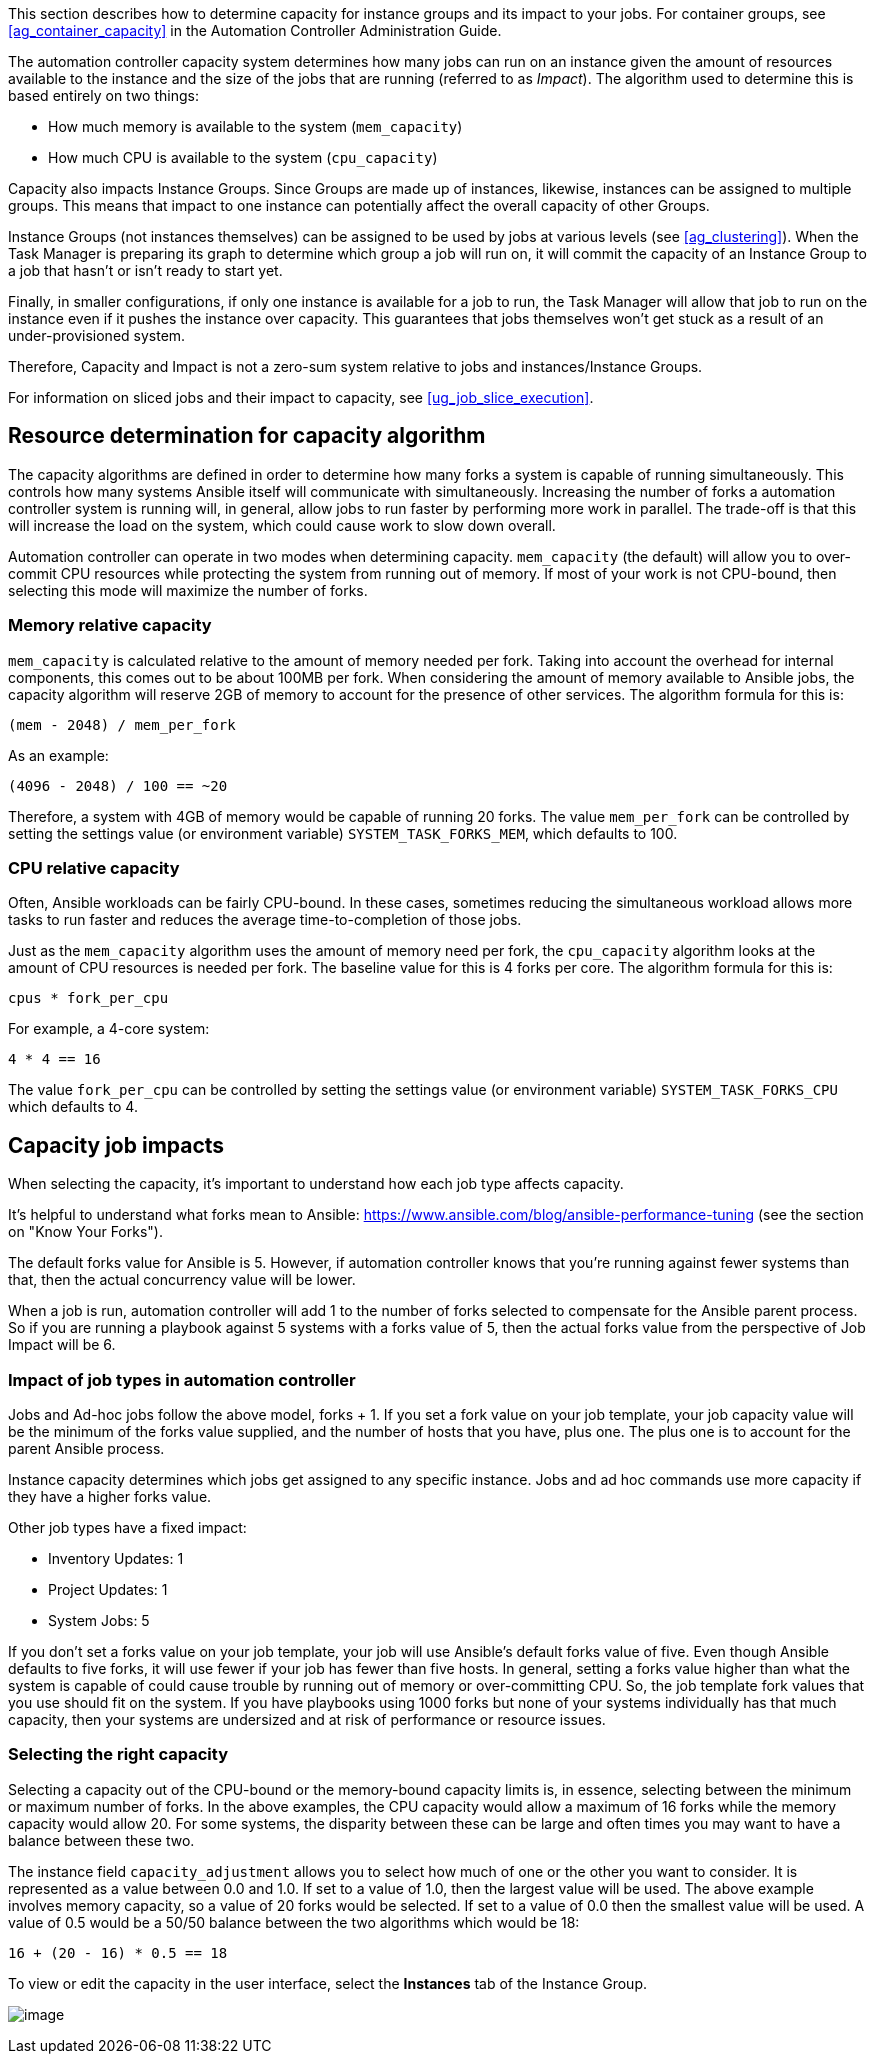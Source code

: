 This section describes how to determine capacity for instance groups and
its impact to your jobs. For container groups, see
xref:ag_container_capacity[] in the Automation Controller Administration
Guide.

The automation controller capacity system determines how many jobs can
run on an instance given the amount of resources available to the
instance and the size of the jobs that are running (referred to as
_Impact_). The algorithm used to determine this is based entirely on two
things:

* How much memory is available to the system (`mem_capacity`)
* How much CPU is available to the system (`cpu_capacity`)

Capacity also impacts Instance Groups. Since Groups are made up of
instances, likewise, instances can be assigned to multiple groups. This
means that impact to one instance can potentially affect the overall
capacity of other Groups.

Instance Groups (not instances themselves) can be assigned to be used by
jobs at various levels (see xref:ag_clustering[]). When the Task Manager is
preparing its graph to determine which group a job will run on, it will
commit the capacity of an Instance Group to a job that hasn’t or isn’t
ready to start yet.

Finally, in smaller configurations, if only one instance is available
for a job to run, the Task Manager will allow that job to run on the
instance even if it pushes the instance over capacity. This guarantees
that jobs themselves won't get stuck as a result of an under-provisioned
system.

Therefore, Capacity and Impact is not a zero-sum system relative to jobs
and instances/Instance Groups.

For information on sliced jobs and their impact to capacity, see
xref:ug_job_slice_execution[].

== Resource determination for capacity algorithm

The capacity algorithms are defined in order to determine how many forks
a system is capable of running simultaneously. This controls how many
systems Ansible itself will communicate with simultaneously. Increasing
the number of forks a automation controller system is running will, in
general, allow jobs to run faster by performing more work in parallel.
The trade-off is that this will increase the load on the system, which
could cause work to slow down overall.

Automation controller can operate in two modes when determining
capacity. `mem_capacity` (the default) will allow you to over-commit CPU
resources while protecting the system from running out of memory. If
most of your work is not CPU-bound, then selecting this mode will
maximize the number of forks.

=== Memory relative capacity

`mem_capacity` is calculated relative to the amount of memory needed per
fork. Taking into account the overhead for internal components, this
comes out to be about 100MB per fork. When considering the amount of
memory available to Ansible jobs, the capacity algorithm will reserve
2GB of memory to account for the presence of other services. The
algorithm formula for this is:

....
(mem - 2048) / mem_per_fork
....

As an example:

....
(4096 - 2048) / 100 == ~20
....

Therefore, a system with 4GB of memory would be capable of running 20
forks. The value `mem_per_fork` can be controlled by setting the
settings value (or environment variable) `SYSTEM_TASK_FORKS_MEM`, which
defaults to 100.

=== CPU relative capacity

Often, Ansible workloads can be fairly CPU-bound. In these cases,
sometimes reducing the simultaneous workload allows more tasks to run
faster and reduces the average time-to-completion of those jobs.

Just as the `mem_capacity` algorithm uses the amount of memory need per
fork, the `cpu_capacity` algorithm looks at the amount of CPU resources
is needed per fork. The baseline value for this is 4 forks per core. The
algorithm formula for this is:

....
cpus * fork_per_cpu
....

For example, a 4-core system:

....
4 * 4 == 16
....

The value `fork_per_cpu` can be controlled by setting the settings value
(or environment variable) `SYSTEM_TASK_FORKS_CPU` which defaults to 4.

== Capacity job impacts

When selecting the capacity, it's important to understand how each job
type affects capacity.

It's helpful to understand what forks mean to Ansible:
https://www.ansible.com/blog/ansible-performance-tuning (see the section
on "Know Your Forks").

The default forks value for Ansible is 5. However, if automation
controller knows that you're running against fewer systems than that,
then the actual concurrency value will be lower.

When a job is run, automation controller will add 1 to the number of
forks selected to compensate for the Ansible parent process. So if you
are running a playbook against 5 systems with a forks value of 5, then
the actual forks value from the perspective of Job Impact will be 6.

=== Impact of job types in automation controller

Jobs and Ad-hoc jobs follow the above model, forks + 1. If you set a
fork value on your job template, your job capacity value will be the
minimum of the forks value supplied, and the number of hosts that you
have, plus one. The plus one is to account for the parent Ansible
process.

Instance capacity determines which jobs get assigned to any specific
instance. Jobs and ad hoc commands use more capacity if they have a
higher forks value.

Other job types have a fixed impact:

* Inventory Updates: 1
* Project Updates: 1
* System Jobs: 5

If you don’t set a forks value on your job template, your job will use
Ansible’s default forks value of five. Even though Ansible defaults to
five forks, it will use fewer if your job has fewer than five hosts. In
general, setting a forks value higher than what the system is capable of
could cause trouble by running out of memory or over-committing CPU. So,
the job template fork values that you use should fit on the system. If
you have playbooks using 1000 forks but none of your systems
individually has that much capacity, then your systems are undersized
and at risk of performance or resource issues.

=== Selecting the right capacity

Selecting a capacity out of the CPU-bound or the memory-bound capacity
limits is, in essence, selecting between the minimum or maximum number
of forks. In the above examples, the CPU capacity would allow a maximum
of 16 forks while the memory capacity would allow 20. For some systems,
the disparity between these can be large and often times you may want to
have a balance between these two.

The instance field `capacity_adjustment` allows you to select how much
of one or the other you want to consider. It is represented as a value
between 0.0 and 1.0. If set to a value of 1.0, then the largest value
will be used. The above example involves memory capacity, so a value of
20 forks would be selected. If set to a value of 0.0 then the smallest
value will be used. A value of 0.5 would be a 50/50 balance between the
two algorithms which would be 18:

....
16 + (20 - 16) * 0.5 == 18
....

To view or edit the capacity in the user interface, select the
*Instances* tab of the Instance Group.

image:instance-group-instances-capacity-callouts.png[image]
